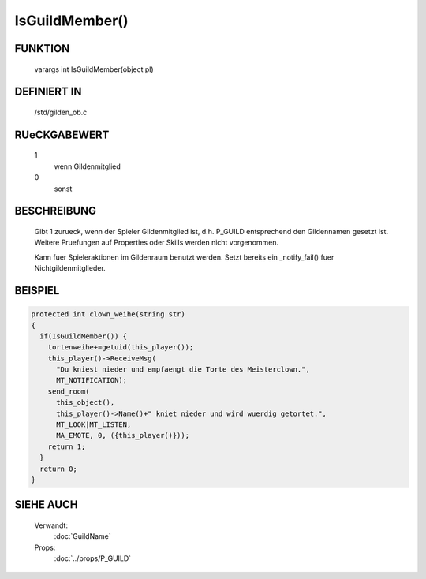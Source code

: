 IsGuildMember()
===============

FUNKTION
--------

    varargs int IsGuildMember(object pl)

DEFINIERT IN
------------

    /std/gilden_ob.c

RUeCKGABEWERT
-------------

    1
      wenn Gildenmitglied
    0
      sonst

BESCHREIBUNG
------------

    Gibt 1 zurueck, wenn der Spieler Gildenmitglied ist, d.h. P_GUILD
    entsprechend den Gildennamen gesetzt ist. Weitere Pruefungen auf
    Properties oder Skills werden nicht vorgenommen.

    Kann fuer Spieleraktionen im Gildenraum benutzt werden. Setzt bereits
    ein _notify_fail() fuer Nichtgildenmitglieder.

BEISPIEL
--------

.. code-block:: pike
    
    protected int clown_weihe(string str)
    {
      if(IsGuildMember()) {
        tortenweihe+=getuid(this_player());
        this_player()->ReceiveMsg(
          "Du kniest nieder und empfaengt die Torte des Meisterclown.",
          MT_NOTIFICATION);
        send_room(
          this_object(),
          this_player()->Name()+" kniet nieder und wird wuerdig getortet.",
          MT_LOOK|MT_LISTEN,
          MA_EMOTE, 0, ({this_player()}));
        return 1;
      }
      return 0;
    }

SIEHE AUCH
----------

    Verwandt:
      :doc:`GuildName`
    Props:
      :doc:`../props/P_GUILD`
